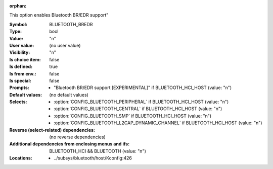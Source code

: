 :orphan:

.. title:: BLUETOOTH_BREDR

.. option:: CONFIG_BLUETOOTH_BREDR:
.. _CONFIG_BLUETOOTH_BREDR:

This option enables Bluetooth BR/EDR support"



:Symbol:           BLUETOOTH_BREDR
:Type:             bool
:Value:            "n"
:User value:       (no user value)
:Visibility:       "n"
:Is choice item:   false
:Is defined:       true
:Is from env.:     false
:Is special:       false
:Prompts:

 *  "Bluetooth BR/EDR support [EXPERIMENTAL]" if BLUETOOTH_HCI_HOST (value: "n")
:Default values:
 (no default values)
:Selects:

 *  :option:`CONFIG_BLUETOOTH_PERIPHERAL` if BLUETOOTH_HCI_HOST (value: "n")
 *  :option:`CONFIG_BLUETOOTH_CENTRAL` if BLUETOOTH_HCI_HOST (value: "n")
 *  :option:`CONFIG_BLUETOOTH_SMP` if BLUETOOTH_HCI_HOST (value: "n")
 *  :option:`CONFIG_BLUETOOTH_L2CAP_DYNAMIC_CHANNEL` if BLUETOOTH_HCI_HOST (value: "n")
:Reverse (select-related) dependencies:
 (no reverse dependencies)
:Additional dependencies from enclosing menus and ifs:
 BLUETOOTH_HCI && BLUETOOTH (value: "n")
:Locations:
 * ../subsys/bluetooth/host/Kconfig:426
